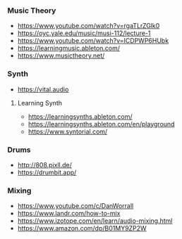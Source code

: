 *** Music Theory
:PROPERTIES:
:CUSTOM_ID: music-theory
:END:
- https://www.youtube.com/watch?v=rgaTLrZGlk0
- https://oyc.yale.edu/music/musi-112/lecture-1
- https://www.youtube.com/watch?v=ICDPWP6HUbk
- https://learningmusic.ableton.com/
- https://www.musictheory.net/

*** Synth
:PROPERTIES:
:CUSTOM_ID: synth
:END:
- https://vital.audio

**** Learning Synth
:PROPERTIES:
:CUSTOM_ID: learning-synth
:END:
- https://learningsynths.ableton.com/
- https://learningsynths.ableton.com/en/playground
- https://www.syntorial.com/

*** Drums
:PROPERTIES:
:CUSTOM_ID: drums
:END:
- http://808.pixll.de/
- https://drumbit.app/

*** Mixing
:PROPERTIES:
:CUSTOM_ID: mixing
:END:
- https://www.youtube.com/c/DanWorrall
- https://www.landr.com/how-to-mix
- https://www.izotope.com/en/learn/audio-mixing.html
- https://www.amazon.com/dp/B01MY9ZP2W
